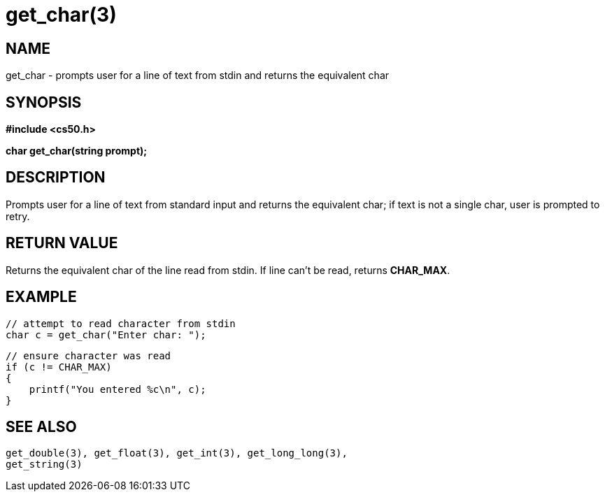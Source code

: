 = get_char(3)
:manmanual: CS50 Programmer's Manual
:mansource: CS50
:man-linkstyle: pass:[blue R < >]

== NAME

get_char - prompts user for a line of text from stdin and returns the equivalent char

== SYNOPSIS

*#include <cs50.h>*

*char get_char(string prompt);*

== DESCRIPTION

Prompts user for a line of text from standard input and returns the equivalent char; if text is not a single char, user is prompted to retry.

== RETURN VALUE

Returns the equivalent char of the line read from stdin. If line can't be read, returns *CHAR_MAX*.

== EXAMPLE
    
    // attempt to read character from stdin
    char c = get_char("Enter char: ");

    // ensure character was read
    if (c != CHAR_MAX)
    {
        printf("You entered %c\n", c);
    }

== SEE ALSO

    get_double(3), get_float(3), get_int(3), get_long_long(3),
    get_string(3)

